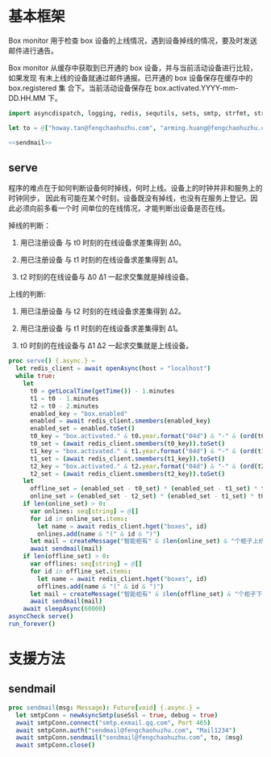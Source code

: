 * 基本框架

Box monitor 用于检查 box 设备的上线情况，遇到设备掉线的情况，要及时发送邮件进行通告。

Box monitor 从缓存中获取到已开通的 box 设备，并与当前活动设备进行比较，如果发现
有未上线的设备就通过邮件通报。已开通的 box 设备保存在缓存中的 box.registered 集
合下。当前活动设备保存在 box.activated.YYYY-mm-DD.HH.MM 下。

#+begin_src nim :exports code :noweb yes :mkdirp yes :tangle /dev/shm/box-monitor/src/box_monitor.nim
  import asyncdispatch, logging, redis, sequtils, sets, smtp, strfmt, strutils, times

  let to = @["howay.tan@fengchaohuzhu.com", "arming.huang@fengchaohuzhu.com"]

  <<sendmail>>

#+end_src

** serve

程序的难点在于如何判断设备何时掉线，何时上线。设备上的时钟并非和服务上的时钟同步，
因此有可能在某个时刻，设备既没有掉线，也没有在服务上登记。因此必须向前多看一个时
间单位的在线情况，才能判断出设备是否在线。

掉线的判断：

1. 用已注册设备 与 t0 时刻的在线设备求差集得到 Δ0。

2. 用已注册设备 与 t1 时刻的在线设备求差集得到 Δ1。

3. t2 时刻的在线设备与 Δ0 Δ1 一起求交集就是掉线设备。

上线的判断:

1. 用已注册设备 与 t2 时刻的在线设备求差集得到 Δ2。

2. 用已注册设备 与 t1 时刻的在线设备求差集得到 Δ1。

3. t0 时刻的在线设备与 Δ1 Δ2 一起求交集就是上线设备。

#+begin_src nim :exports code :noweb yes :mkdirp yes :tangle /dev/shm/box-monitor/src/box_monitor.nim
  proc serve() {.async.} =
    let redis_client = await openAsync(host = "localhost")
    while true:
      let
        t0 = getLocalTime(getTime()) - 1.minutes
        t1 = t0 - 1.minutes
        t2 = t0 - 2.minutes
        enabled_key = "box.enabled"
        enabled = await redis_client.smembers(enabled_key)
        enabled_set = enabled.toSet()
        t0_key = "box.activated." & t0.year.format("04d") & "-" & (ord(t0.month) + 1).format("02d") & "-" & t0.monthday.format("02d") & "." & t0.hour.format("02d") & "." & t0.minute.format("02d")
        t0_set = (await redis_client.smembers(t0_key)).toSet()
        t1_key = "box.activated." & t1.year.format("04d") & "-" & (ord(t1.month) + 1).format("02d") & "-" & t1.monthday.format("02d") & "." & t1.hour.format("02d") & "." & t1.minute.format("02d")
        t1_set = (await redis_client.smembers(t1_key)).toSet()
        t2_key = "box.activated." & t2.year.format("04d") & "-" & (ord(t2.month) + 1).format("02d") & "-" & t2.monthday.format("02d") & "." & t2.hour.format("02d") & "." & t2.minute.format("02d")
        t2_set = (await redis_client.smembers(t2_key)).toSet()
      let
        offline_set = (enabled_set - t0_set) * (enabled_set - t1_set) * t2_set
        online_set = (enabled_set - t2_set) * (enabled_set - t1_set) * t0_set
      if len(online_set) > 0:
        var onlines: seq[string] = @[]
        for id in online_set.items:
          let name = await redis_client.hget("boxes", id)
          onlines.add(name & "(" & id & ")")
        let mail = createMessage("智能柜有" & $len(online_set) & "个柜子上线", onlines.foldl(a & "\n" & b), to)
        await sendmail(mail)
      if len(offline_set) > 0:
        var offlines: seq[string] = @[]
        for id in offline_set.items:
          let name = await redis_client.hget("boxes", id)
          offlines.add(name & "(" & id & ")")
        let mail = createMessage("智能柜有" & $len(offline_set) & "个柜子下线", offlines.foldl(a & "\n" & b), to)
        await sendmail(mail)
      await sleepAsync(60000)
  asyncCheck serve()
  run_forever()
#+end_src

* 支援方法
** sendmail

#+begin_src nim :noweb-ref sendmail
  proc sendmail(msg: Message): Future[void] {.async.} =
    let smtpConn = newAsyncSmtp(useSsl = true, debug = true)
    await smtpConn.connect("smtp.exmail.qq.com", Port 465)
    await smtpConn.auth("sendmail@fengchaohuzhu.com", "Mail1234")
    await smtpConn.sendmail("sendmail@fengchaohuzhu.com", to, $msg)
    await smtpConn.close()
#+end_src
